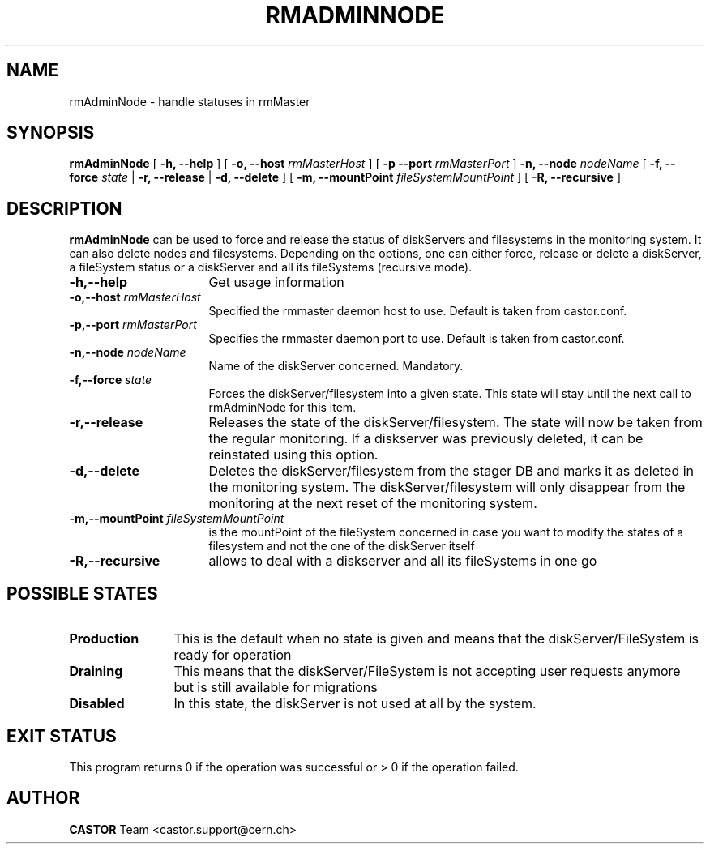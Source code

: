 .TH RMADMINNODE 1 "$Date: 2009/07/23 12:21:58 $" CASTOR "stager catalogue administrative commands"
.SH NAME
rmAdminNode \- handle statuses in rmMaster
.SH SYNOPSIS
.B rmAdminNode
[
.BI -h,
.BI --help
]
[
.BI -o,
.BI --host " rmMasterHost"
]
[
.BI -p
.BI --port " rmMasterPort"
]
.BI -n,
.BI --node " nodeName"
[
.BI -f,
.BI --force " state"
|
.BI -r,
.BI --release
|
.BI -d,
.BI --delete
]
[
.BI -m,
.BI --mountPoint " fileSystemMountPoint"
]
[
.BI -R,
.BI --recursive
]
.LP
.SH DESCRIPTION
.B rmAdminNode
can be used to force and release the status of diskServers and filesystems
in the monitoring system. It can also delete nodes and filesystems.
Depending on the options, one can either force,
release or delete a diskServer, a fileSystem status or a diskServer and
all its fileSystems (recursive mode).
.TP 16
.BI \-h,\-\-help
Get usage information
.TP
.BI -o,--host " rmMasterHost"
Specified the rmmaster daemon host to use. Default is taken from castor.conf.
.TP
.BI -p,--port " rmMasterPort"
Specifies the rmmaster daemon port to use. Default is taken from castor.conf.
.TP
.BI \-n,\-\-node " nodeName"
Name of the diskServer concerned. Mandatory.
.TP
.BI \-f,\-\-force " state"
Forces the diskServer/filesystem into a given state. This state will stay until
the next call to rmAdminNode for this item.
.TP
.BI \-r,\-\-release
Releases the state of the diskServer/filesystem. The state will now be taken
from the regular monitoring. If a diskserver was previously deleted, it can be
reinstated using this option.
.TP
.BI \-d,\-\-delete
Deletes the diskServer/filesystem from the stager DB and marks it as deleted in
the monitoring system. The diskServer/filesystem will only disappear from the
monitoring at the next reset of the monitoring system.
.TP
.BI \-m,\-\-mountPoint " fileSystemMountPoint"
is the mountPoint of the fileSystem concerned in case you want to modify the states of a filesystem
and not the one of the diskServer itself
.TP
.BI \-R,\-\-recursive
allows to deal with a diskserver and all its fileSystems in one go
.LP
.SH POSSIBLE STATES
.TP 12
.BI "Production"
This is the default when no state is given and means that the diskServer/FileSystem is ready for operation
.TP
.BI "Draining"
This means that the diskServer/FileSystem is not accepting user requests anymore but is still available for
migrations
.TP
.BI "Disabled"
In this state, the diskServer is not used at all by the system.
.LP
.SH EXIT STATUS
This program returns 0 if the operation was successful or > 0 if the operation
failed.
.SH AUTHOR
\fBCASTOR\fP Team <castor.support@cern.ch>
